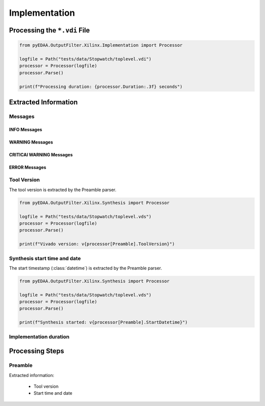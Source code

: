 .. _XIL/Vivado/Impl:

Implementation
##############

.. _XIL/Vivado/Impl/Processing:

Processing the ``*.vdi`` File
*****************************

.. code-block:: Python

   from pyEDAA.OutputFilter.Xilinx.Implementation import Processor

   logfile = Path("tests/data/Stopwatch/toplevel.vdi")
   processor = Processor(logfile)
   processor.Parse()

   print(f"Processing duration: {processor.Duration:.3f} seconds")


.. _XIL/Vivado/Impl/ExtractedInformation:

Extracted Information
*********************

Messages
========

INFO Messages
-------------

WARNING Messages
----------------

CRITICAl WARNING Messages
-------------------------

ERROR Messages
--------------

Tool Version
============

The tool version is extracted by the Preamble parser.

.. code-block:: Python

   from pyEDAA.OutputFilter.Xilinx.Synthesis import Processor

   logfile = Path("tests/data/Stopwatch/toplevel.vds")
   processor = Processor(logfile)
   processor.Parse()

   print(f"Vivado version: v{processor[Preamble].ToolVersion}")

Synthesis start time and date
=============================

The start timestamp (:class:`datetime`) is extracted by the Preamble parser.

.. code-block:: Python

   from pyEDAA.OutputFilter.Xilinx.Synthesis import Processor

   logfile = Path("tests/data/Stopwatch/toplevel.vds")
   processor = Processor(logfile)
   processor.Parse()

   print(f"Synthesis started: v{processor[Preamble].StartDatetime}")

Implementation duration
=======================


.. _XIL/Vivado/Impl/Steps:

Processing Steps
****************

Preamble
========

Extracted information:

 * Tool version
 * Start time and date
